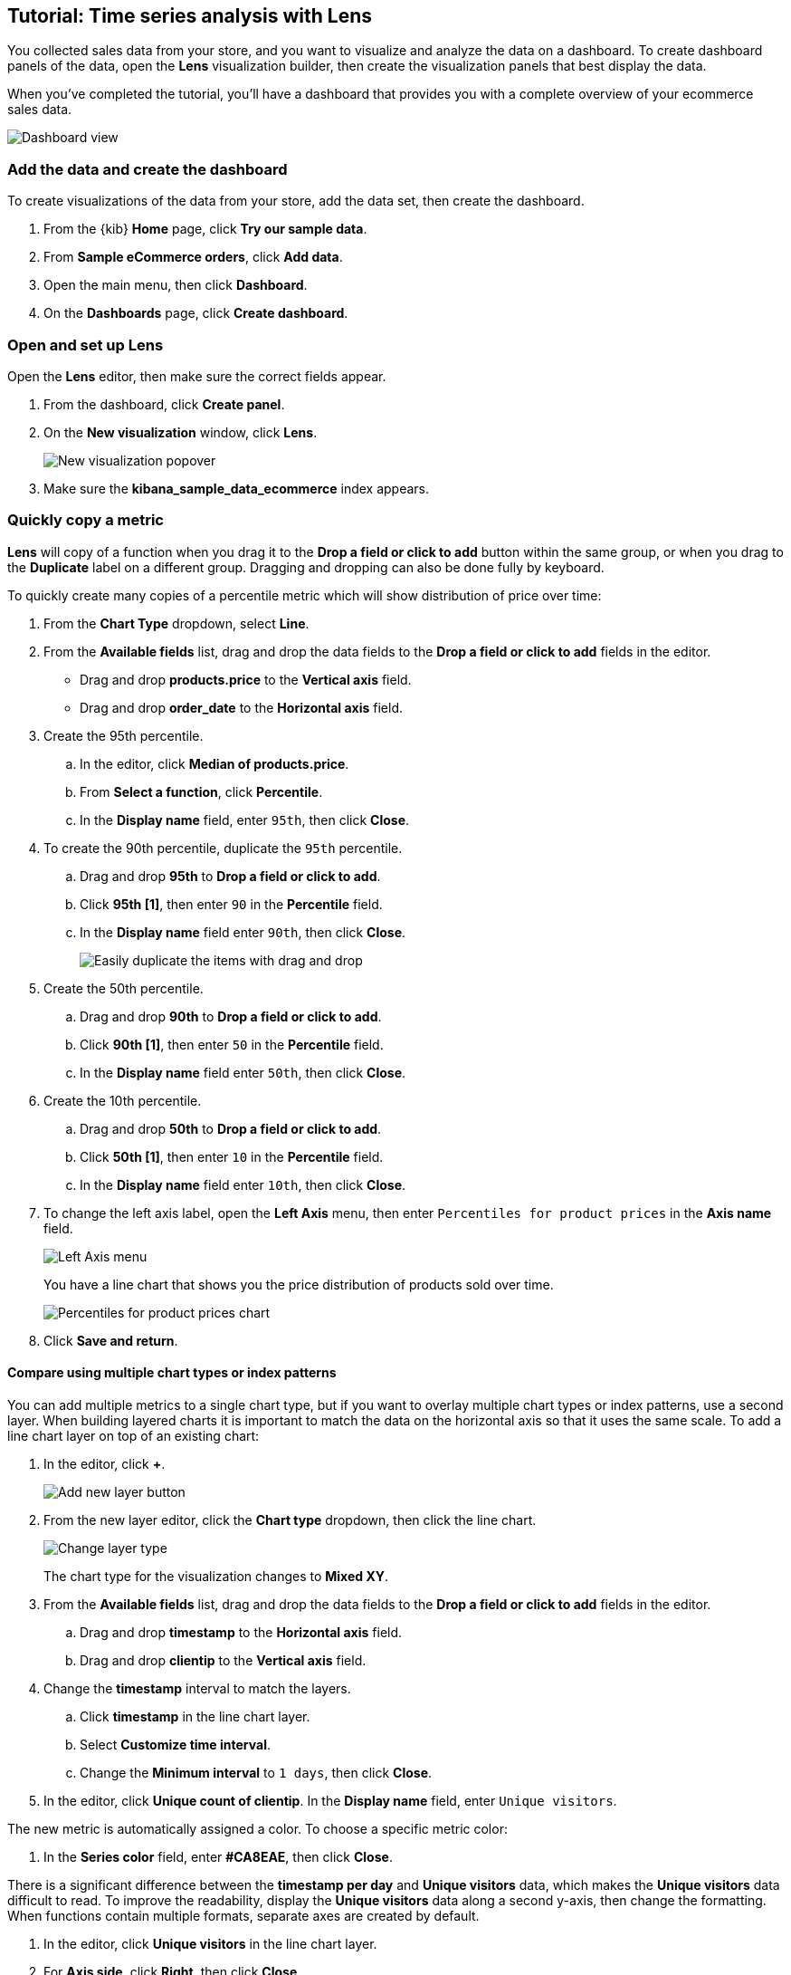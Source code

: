 [[create-a-dashboard-of-panels-with-ecommerce-data]]
== Tutorial: Time series analysis with Lens

You collected sales data from your store, and you want to visualize and analyze the data on a dashboard. 
To create dashboard panels of the data, open the *Lens* visualization builder, then  
create the visualization panels that best display the data.

When you've completed the tutorial, you'll have a dashboard that provides you with a complete overview of your ecommerce sales data.

[role="screenshot"]
image::images/lens_advanced_result.png[Dashboard view]

[discrete]
[[add-the-data-and-create-the-dashboard-advanced]]
=== Add the data and create the dashboard

To create visualizations of the data from your store, add the data set, then create the dashboard.

. From the {kib} *Home* page, click *Try our sample data*.

. From *Sample eCommerce orders*, click *Add data*.

. Open the main menu, then click *Dashboard*.

. On the *Dashboards* page, click *Create dashboard*.

[float]
[[open-and-set-up-lens-advanced]]
=== Open and set up Lens

Open the *Lens* editor, then make sure the correct fields appear.

. From the dashboard, click *Create panel*.

. On the *New visualization* window, click *Lens*.
+
[role="screenshot"]
image::images/lens_end_to_end_1_1.png[New visualization popover]

. Make sure the *kibana_sample_data_ecommerce* index appears.

[discrete]
[[add-a-data-layer-advanced]]
=== Quickly copy a metric

*Lens* will copy of a function when you drag it to the *Drop a field or click to add*
button within the same group, or when you drag to the *Duplicate* label on a different group.
Dragging and dropping can also be done fully by keyboard.

To quickly create many copies of a percentile metric which will show distribution of price over time:

. From the *Chart Type* dropdown, select *Line*.

. From the *Available fields* list, drag and drop the data fields to the *Drop a field or click to add* fields in the editor.

* Drag and drop *products.price* to the *Vertical axis* field.

* Drag and drop *order_date* to the *Horizontal axis* field.

. Create the 95th percentile.

.. In the editor, click *Median of products.price*.

.. From *Select a function*, click *Percentile*.

.. In the *Display name* field, enter `95th`, then click *Close*.

. To create the 90th percentile, duplicate the `95th` percentile.

.. Drag and drop *95th* to *Drop a field or click to add*.

.. Click *95th [1]*, then enter `90` in the *Percentile* field.

.. In the *Display name* field enter `90th`, then click *Close*.
+
[role="screenshot"]
image::images/lens_advanced_3_1.gif[Easily duplicate the items with drag and drop]

. Create the 50th percentile. 

.. Drag and drop *90th* to *Drop a field or click to add*.

.. Click *90th [1]*, then enter `50` in the *Percentile* field.

.. In the *Display name* field enter `50th`, then click *Close*.

. Create the 10th percentile. 

.. Drag and drop *50th* to *Drop a field or click to add*.

.. Click *50th [1]*, then enter `10` in the *Percentile* field.

.. In the *Display name* field enter `10th`, then click *Close*.

. To change the left axis label, open the *Left Axis* menu, then enter `Percentiles for product prices` in the *Axis name* field.
+
[role="screenshot"]
image::images/lens_advanced_3_1_1.png[Left Axis menu]
+
You have a line chart that shows you the price distribution of products sold over time.
+
[role="screenshot"]
image::images/lens_advanced_3_3.png[Percentiles for product prices chart]

. Click *Save and return*.

[discrete]
[[add-a-data-layer]]
==== Compare using multiple chart types or index patterns

You can add multiple metrics to a single chart type, but if you want to overlay
multiple chart types or index patterns, use a second layer. When building layered charts
it is important to match the data on the horizontal axis so that it uses the same
scale. To add a line chart layer on top of an existing chart:

. In the editor, click *+*.
+
[role="screenshot"]
image::images/lens_end_to_end_3_2.png[Add new layer button]

. From the new layer editor, click the *Chart type* dropdown, then click the line chart.
+
[role="screenshot"]
image::images/lens_end_to_end_3_3.png[Change layer type]
+
The chart type for the visualization changes to *Mixed XY*.

. From the *Available fields* list, drag and drop the data fields to the *Drop a field or click to add* fields in the editor.

.. Drag and drop *timestamp* to the *Horizontal axis* field.

.. Drag and drop *clientip* to the *Vertical axis* field.

. Change the *timestamp* interval to match the layers.

.. Click *timestamp* in the line chart layer.

.. Select *Customize time interval*.

.. Change the *Minimum interval* to `1 days`, then click *Close*.

. In the editor, click *Unique count of clientip*. In the *Display name* field, enter `Unique visitors`.

The new metric is automatically assigned a color. To choose a specific metric color:

. In the *Series color* field, enter *#CA8EAE*, then click *Close*.

There is a significant difference between the *timestamp per day* and *Unique visitors* data, which makes the *Unique visitors* data difficult to read. To improve the readability, 
display the *Unique visitors* data along a second y-axis, then change the formatting. When functions contain multiple formats, separate axes are created by default. 

. In the editor, click *Unique visitors* in the line chart layer.

. For *Axis side*, click *Right*, then click *Close*.

Change the format:

. In the editor, click *Average of bytes* in the area chart layer. 

. From the *Value format* dropdown, select *Bytes (1024)*, then click *Close*.
+
[role="screenshot"]
image::images/lens_end_to_end_3_4.png[Multiaxis chart]

The visualization is done, but the legend uses a lot of space. Change the legend position to the top of the chart.

. From the *Legend* dropdown, select the top position.
+
[role="screenshot"]
image::images/lens_end_to_end_3_5.png[legend position]

. Click *Save and return*.


[discrete]
[[view-the-number-of-transactions-per-day]]
=== View a date histogram with a small time interval

Most *Lens* users use the automatic date histogram interval, but sometimes you want more control over the
interval. The automatic date histogram will not show a per-second metric unless your time range is 2 minutes,
and the largest range possible without making changes is a per-second metric on a 5 minute time range.
The maximum difference between the time range and time interval is controlled by the <<histogram-maxbars, `histogram:maxBars`>>
advanced setting.

*Lens* users have four options for viewing a small time interval:

. If approximation is okay, *Lens* offers a function to *normalize unit*, for example "per second".

. You can set a minimum interval that is lower than the automatic interval, but is still affected by the `histogram:maxBars` setting.

. With the automatic date histogram, you will see a smaller interval by reducing the overall time range.

. You can change the {kib} advanced settings, which will affect all visualizations

To determine the order per hour for a 30 day period, you will need to choose one of these options. For the
sample data, use the *normalize unit* function because approximation is okay:

. Set the <<set-time-filter,time filter>> to *Last 30 days*.

. From the *Available fields* list, drag and drop *Records* to the visualization builder.
+
[role="screenshot"]
image::images/lens_advanced_1_1.png[Added records to the workspace]

. Change the *Vertical axis* title and display the number of orders per day. 

.. In the editor, click *Count of Records*.

.. In the *Display name* field, enter `Number of orders`.

.. Click *Add advanced options > Normalize by unit*. 

.. From the *Normalize by unit* dropdown, select *per hour*, then click *Close*.

. To hide the *Horizontal axis* label, open the *Bottom Axis* menu, then deselect *Show*.
+
[role="screenshot"]
image::images/lens_advanced_1_1_2.png[Bottom axis menu]
+
You have a bar chart that shows you how many orders were made at your store every hour.
+
[role="screenshot"]
image::images/lens_advanced_1_2.png[Orders per day]

. Click *Save and return*.

[discrete]
[[view-the-cumulative-number-of-products-sold-over-time]]
=== View the cumulative number of products sold on weekends

To determine the number of orders made only on Saturday and Sunday, create an area chart, then add it to the dashboard.

. Open *Lens*.

. From the *Chart Type* dropdown, select *Area*.
+
[role="screenshot"]
image::images/lens_advanced_2_1_1.png[Chart type menu with Area selected]

. Configure the cumulative sum of the store orders.

.. From the *Available fields* list, drag and drop *Records* to the visualization builder.

.. From the editor, click *Count of Records*.

.. From *Select a function*, click *Cumulative sum*.

.. In the *Display name* field, enter `Cumulative orders during weekend days`, then click *Close*.

. Filter the results to display the data for only Saturday and Sunday.

.. From the editor, click the *Drop a field or click to add* field for *Break down by*. 

.. From *Select a function*, click *Filters*.

.. Click *All records*.

.. In the *KQL* field, enter `day_of_week : "Saturday" or day_of_week : "Sunday"`, then press Return.
+
The <<kuery-query,KQL filter>> displays all documents where `day_of_week` matches `Saturday` or `Sunday`.
+
[role="screenshot"]
image::images/lens_advanced_2_1.png[Filter aggregation to filter weekend days]

. To hide the legend, open the *Legend* menu, then click *Hide*.
+
[role="screenshot"]
image::images/lens_advanced_2_2_1.png[Legend menu]
+
You have an area chart that shows you how many orders your store received during the weekend.
+
[role="screenshot"]
image::images/lens_advanced_2_2.png[Line chart with cumulative sum of orders made on the weekend]

. Click *Save and return*.

[discrete]
[[add-the-response-code-filters-advanced]]
=== View the moving average of inventory prices

To view and analyze the prices of shoes, accessories, and clothing in the store inventory, create a line chart.

. Open *Lens*.

. From the *Chart Type* dropdown, select *Line*.

. From the *Available fields* list, drag and drop *products.price* to the visualization builder.

. In the editor, click the *Drop a field or click to add* field for *Break down by*. 

. From *Select a function*, click *Filters*.

. Add a filter for shoes.

.. Click *All records*.

.. In the *KQL* field, enter `category.keyword : *Shoes*`. 

.. In the *Label* field, enter `Shoes`, then press Return.

. Add a filter for accessories.

.. Click *Add a filter*.

.. In the *KQL* field, enter `category.keyword : *Accessories*`. 

.. In the *Label* field, enter `Accessories`, then press Return.

. Add a filter for clothing.

.. Click *Add a filter*.

.. In the *KQL* field, enter `category.keyword : *Clothing*`. 

.. In the *Label* field, enter `Clothing`, then press Return.

. Click *Close*
+
[role="screenshot"]
image::images/lens_advanced_4_1.png[Median prices chart for different categories]

To focus on the general trends rather than on the peaks in the data, add the moving average, then add the visualization to the dashboard.

. In the editor, click the *Median of products.price*.

. From *Select a function*, click *Moving average*.

. In the *Window size* field, enter `7`, then click *Close*.
+
[role="screenshot"]
image::images/lens_advanced_4_2.png[Moving average prices chart for different categories]

. Click *Save and return*.

[discrete]
=== Save the dashboard

Now that you have a complete overview of your ecommerce sales data, save the dashboard.

. In the toolbar, click *Save*.

. On the *Save dashboard* window, enter `Ecommerce sales data`, then click *Save*.
